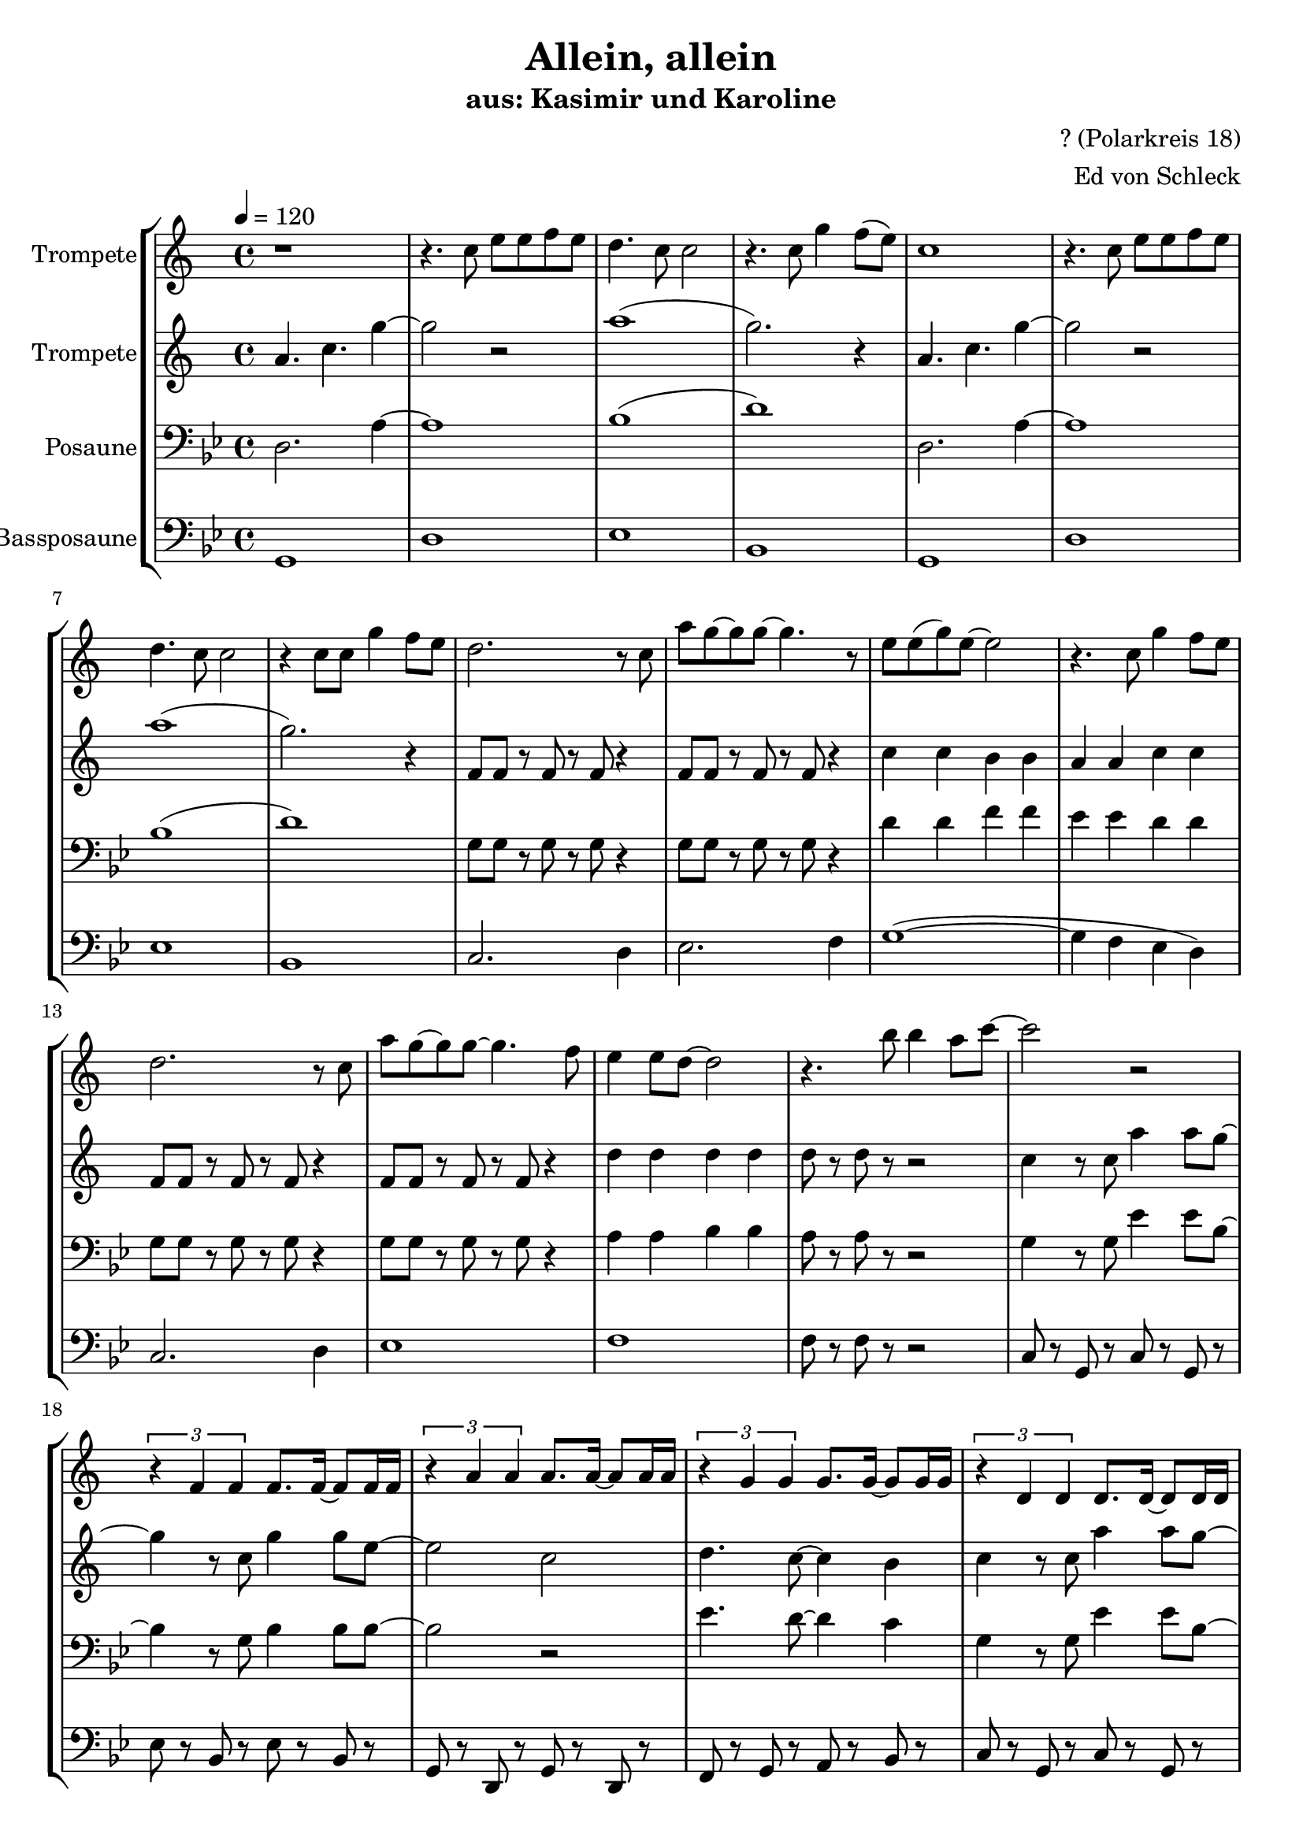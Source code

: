 \version "2.13.39"
\header {
  title = "Allein, allein"
  subtitle = "aus: Kasimir und Karoline"
  composer = "? (Polarkreis 18)"
  arranger = "Ed von Schleck"
%  meter = "moderato"
%  piece = "Swing"
}
#(ly:set-option 'point-and-click #f)
%#(set-global-staff-size 21)
#(set-default-paper-size "a4")



global = {
  \time 4/4
  \tempo 4 = 120
}

Key = { \key g \minor }

% ------ Trumpet ------
trptI = \relative c'' {
  \Key
  r1
  r4. bes8 d d es d
  c4. bes8 bes2
  r4. bes8 f'4 es8( d)

  bes1
  r4. bes8 d d es d
  c4. bes8 bes2
  r4 bes8 bes f'4 es8 d

  c2. r8 bes
  g'8 f~ f f~ f4. r8
  d d( f) d~ d2
  r4. bes8 f'4 es8 d

  c2. r8 bes
  g'8 f~ f f~ f4. es8
  d4 d8 c~ c2
  r4. a'8 a4 g8 bes~
  
  bes2 r2
  \times 2/3 {r4  es,, es } es8. es16~ es8 es16 es
  \times 2/3 {r4 g g } g8. g16~ g8 g16 g
  \times 2/3 {r4 f f } f8. f16~ f8 f16 f
 
  \times 2/3 {r4 c c } c8. c16~ c8 c16 c
  \times 2/3 {r4 es es } es8. es16~ es8 es16 es
  \times 2/3 {r4 g g } g8. g16~ g8 g16 g
  \times 2/3 {r4 f f } f8. f16~ f8 f16 f

  \times 2/3 {r4 c c } c8. c16~ c8 c16 c
  \times 2/3 {r4 es es } es8. es16~ es8 es16 es
  \times 2/3 {r4 g g } g8. g16~ g8 g16 g
    r4. a'8 a4 g8 bes~
  
  bes2 r2
  \times 2/3 {r4 es, es } es8. es16~ es8 es16 es
  \times 2/3 {r4 bes bes } bes8. bes16~ bes8 bes16 bes
  \times 2/3 {r4 f f } f8. f16~ f8 f16 f

  d'1~
  d

%%%%%%%%%%%%
  r1
  r4. bes8 d d es d
  c4. bes8 bes2
  r4. bes8 f'4 es8( d)

  bes1
  r4. bes8 d d es d
  c4. bes8 bes2
  r4 bes8 bes f'4 es8 d

  c2. r8 bes
  g'8 f~ f f~ f4. r8
  d d( f) d~ d2
  r4. bes8 f'4 es8 d

  c2. r8 bes
  g'8 f~ f f~ f4. es8
  d4 d8 c~ c2
  r4. a'8 a4 g8 bes~
  
  bes2 r2
  \times 2/3 {r4  es,, es } es8. es16~ es8 es16 es
  \times 2/3 {r4 g g } g8. g16~ g8 g16 g
  \times 2/3 {r4 f f } f8. f16~ f8 f16 f
 
 \times 2/3 {r4 c c } c8. c16~ c8 c16 c
  \times 2/3 {r4 es es } es8. es16~ es8 es16 es
  \times 2/3 {r4 g g } g8. g16~ g8 g16 g
  \times 2/3 {r4 f f } f8. f16~ f8 f16 f

  \times 2/3 {r4 c c } c8. c16~ c8 c16 c
  \times 2/3 {r4 es es } es8. es16~ es8 es16 es
  \times 2/3 {r4 g g } g8. g16~ g8 g16 g
  r4. a'8 a4 g8 bes~
  
  bes2 r2
   \times 2/3 {r4 es, es } es8. es16~ es8 es16 es
  \times 2/3 {r4 bes bes } bes8. bes16~ bes8 bes16 bes
  \times 2/3 {r4 f f } f8. f16~ f8 f16 f

  d'1~
  d

  \bar "|."
}

trumpetI = {
  \global
  \set Staff.instrumentName = #"Trompete"
  \clef treble
  <<
    \trptI
  >>
}


% ------ Trumpet 2 ------
trptII = \relative c'' {
  \Key
  g4. bes f'4~
  f2 r
  g1(
  f2.) r4

  g,4. bes f'4~
  f2 r
  g1(
  f2.) r4

  es,8 es r es r es r4
  es8 es r es r es r4
  bes' bes a a
  g g bes bes 

  es,8 es r es r es r4
  es8 es r es r es r4
  c'4 c c c
  c8 r c r r2

 %%%%%%%%%%%%%
  bes4 r8 bes g'4 g8 f~ 
  f4 r8 bes,8 f'4 f8 d~
  d2 bes2
  c4. bes8~ bes4 a4
  
  bes4 r8 bes g'4 g8 f~ 
  f4 r8 bes,8 f'4 f8 d~
  d2 bes2
  c4. bes8~ bes4 a4  

  bes4 r8 bes g'8 g g g~ 
  g8 f~ f4 f8 d f d~
  d2 bes2
  c4. bes8~ bes4 a4  

  bes4 r8 bes g'4 g8 f~ 
  f4 r8 bes,8 f'4 f8 d~
  d2 bes2
  c4. bes8~ bes4 a4

  bes1~
  bes

%%%%%%%%%%%%%%%%%%%%%%%%%
  g4. bes f'4~
  f2 r
  g1(
  f2.) r4

  g,4. bes f'4~
  f2 r
  g1(
  f2.) r4

  es,8 es r es r es r4
  es8 es r es r es r4
  bes' bes a a
  g g bes bes 

  es,8 es r es r es r4
  es8 es r es r es r4
  c'4 c c c
  c8 r c r r2

 %%%%%%%%%%%%%
  bes4 r8 bes g'4 g8 f~ 
  f4 r8 bes,8 f'4 f8 d~
  d2 bes2
  c4. bes8~ bes4 a4
  
  bes4 r8 bes g'4 g8 f~ 
  f4 r8 bes,8 f'4 f8 d~
  d2 bes2
  c4. bes8~ bes4 a4  

  bes4 r8 bes g'8 g g g~ 
  g8 f~ f4 f8 d f d~
  d2 bes2
  c4. bes8~ bes4 a4  

  bes4 r8 bes g'4 g8 f~ 
  f4 r8 bes,8 f'4 f8 d~
  d2 bes2
  c4. bes8~ bes4 a4

  bes1~
  bes

}

trumpetII = {
  \global
  \set Staff.instrumentName = #"Trompete"
  \clef treble
  <<
    \trptII
  >>
}


% ------ Trombone ------
tbone = \relative c {
  \Key
  d2. a'4~
  a1
  bes1(
  d)

  d,2. a'4~
  a1
  bes1(
  d)

  g,8 g r g r g r4
  g8 g r g r g r4 
  d' d f f
  es es d d

  g,8 g r g r g r4
  g8 g r g r g r4
  a4 a bes bes
  a8 r a r r2

%%%%%%%%%%%%
  g4 r8 g es'4 es8 bes~
  bes4 r8 g bes4 bes8 bes~
  bes2 r
  es4. d8~ d4 c

  g4 r8 g es'4 es8 bes~
  bes4 r8 g bes4 bes8 bes~
  bes2 r
  es4. d8~ d4 c

  g4 r8 g es'8 es es es~
  es bes8~ bes4 bes8 bes bes bes~
  bes2 r
  es4. d8~ d4 c

  g4 r8 g es'4 es8 bes~
  bes4 r8 g bes4 bes8 f'~
  f2 r
  es4. d8~ d4 c

  d1~
  d1

%%%%%%%%%%%%%%%%%%
  d,2. a'4~
  a1
  bes1(
  d)

  d,2. a'4~
  a1
  bes1(
  d)

  g,8 g r g r g r4
  g8 g r g r g r4 
  d' d f f
  es es d d

  g,8 g r g r g r4
  g8 g r g r g r4
  a4 a bes bes
  a8 r a r r2

%%%%%%%%%%%%
  g4 r8 g es'4 es8 bes~
  bes4 r8 g bes4 bes8 bes~
  bes2 r
  es4. d8~ d4 c

  g4 r8 g es'4 es8 bes~
  bes4 r8 g bes4 bes8 bes~
  bes2 r
  es4. d8~ d4 c

  g4 r8 g es'8 es es es~
  es bes8~ bes4 bes8 bes bes bes~
  bes2 r
  es4. d8~ d4 c

  g4 r8 g es'4 es8 bes~
  bes4 r8 g bes4 bes8 f'~
  f2 r
  es4. d8~ d4 c

  d1~
  d1
}

trombone = {
  \global
  \set Staff.instrumentName = #"Posaune"
  \clef bass
  <<
    \tbone
  >>
}

% ------ Bass Trombone ------
btbone = \relative c {
  \Key
  g1
  d'
  es
  bes

  g1
  d'
  es
  bes

  c2. d4
  es2. f4
  g1~(
  g4 f es d)

  c2. d4
  es1
  f1
  f8 r f r r2

%%%%%%%%%%%%%
  c8 r g r c r g r
  es' r bes r es r bes r
  g r d r g r d r
  f r g r a r bes r

  c8 r g r c r g r
  es' r bes r es r bes r
  g r d r g r d r
  f r g r a r bes r

  c8 r g r c r g r
  es' r bes r es r bes r
  g r d r g r d r
  f r g r a r bes r

  c8 r g r c r g r
  es' r bes r es r bes r
  bes' r f r bes r f r
  f r es r d r c r

  g'1~
  g1

%%%%%%%%%%%%%%%

  g8 r d r g r f r
  d r a r d r a r
  es' r bes r es r a, r
  bes r f r bes r f' r

  g8 r d r g r f r
  d r a r d r a r
  es' r bes r es r a, r
  bes r f r bes r f r

  c'2. d4
  es2. f4
  g1~(
  g4 f es d)

  c2. d4
  es1
  f1
  f8 r f r r2

%%%%%%%%%%%%%
  c8 r g r c r g r
  es' r bes r es r bes r
  g r d r g r d r
  f r g r a r bes r

  c8 r g r c r g r
  es' r bes r es r bes r
  g r d r g r d r
  f r g r a r bes r

  c8 r g r c r g r
  es' r bes r es r bes r
  g r d r g r d r
  f r g r a r bes r

  c8 r g r c r g r
  es' r bes r es r bes r
  bes' r f r bes r f r
  f r es r d r c r

  g'1~
  g1
}

btrombone = {
  \global
  \set Staff.instrumentName = #"Bassposaune"
  \clef bass
  <<
    \btbone
  >>
}


%%%%%%%%% It All Goes Together Here %%%%%%%%%%%%%%%%%%%%%%

\score {
  <<
    \new StaffGroup = "horns" <<
      \new Staff = "trumpet" \transpose c d \trumpetI
      \new Staff = "trumpet" \transpose c d \trumpetII
      \new Staff = "trombone" \trombone
      \new Staff = "trombone" \btrombone
    >>
  >>
  
  \layout {
    \context { \Staff \RemoveEmptyStaves }
    \context {
      \Score
      \override BarNumber #'padding = #3
      \override RehearsalMark #'padding = #2
      skipBars = ##t
    }
  }

}

\score {
  <<
    \new StaffGroup = "horns" <<
      \new Staff = "trumpet" \trumpetI
      \new Staff = "trumpet" \trumpetII
      \new Staff = "trombone" \trombone
      \new Staff = "trombone" \btrombone
    >>
  >>
  
  \midi {  }

}